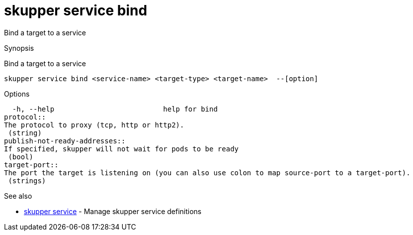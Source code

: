= skupper service bind

Bind a target to a service

.Synopsis

Bind a target to a service


 skupper service bind <service-name> <target-type> <target-name>  --[option]



.Options


  -h, --help                          help for bind
protocol:: 
The protocol to proxy (tcp, http or http2).
 (string)
publish-not-ready-addresses:: 
If specified, skupper will not wait for pods to be ready
 (bool)
target-port:: 
The port the target is listening on (you can also use colon to map source-port to a target-port).
 (strings)


.Options inherited from parent commands


// 
// 
// 


.See also

* xref:skupper_service.adoc[skupper service]	 - Manage skupper service definitions


// = Auto generated by spf13/cobra on 18-Oct-2022
